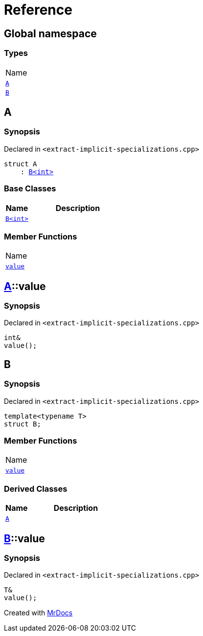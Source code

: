 = Reference
:mrdocs:

[#index]
== Global namespace

=== Types

[cols=1]
|===
| Name
| link:#A[`A`] 
| link:#B-00[`B`] 
|===

[#A]
== A

=== Synopsis

Declared in `&lt;extract&hyphen;implicit&hyphen;specializations&period;cpp&gt;`

[source,cpp,subs="verbatim,replacements,macros,-callouts"]
----
struct A
    : link:#B-00[B&lt;int&gt;]
----

=== Base Classes

[cols="1,4"]
|===
|Name|Description

| `link:#B-00[B&lt;int&gt;]`
| 
|===

=== Member Functions

[cols=1]
|===
| Name
| link:#A-value[`value`] 
|===

[#A-value]
== link:#A[A]::value

=== Synopsis

Declared in `&lt;extract&hyphen;implicit&hyphen;specializations&period;cpp&gt;`

[source,cpp,subs="verbatim,replacements,macros,-callouts"]
----
int&
value();
----

[#B-00]
== B

=== Synopsis

Declared in `&lt;extract&hyphen;implicit&hyphen;specializations&period;cpp&gt;`

[source,cpp,subs="verbatim,replacements,macros,-callouts"]
----
template&lt;typename T&gt;
struct B;
----

=== Member Functions

[cols=1]
|===
| Name
| link:#B-00-value[`value`] 
|===

=== Derived Classes

[cols="1,4"]
|===
|Name|Description

| link:#A[`A`]
| 
|===

[#B-00-value]
== link:#B-00[B]::value

=== Synopsis

Declared in `&lt;extract&hyphen;implicit&hyphen;specializations&period;cpp&gt;`

[source,cpp,subs="verbatim,replacements,macros,-callouts"]
----
T&
value();
----


[.small]#Created with https://www.mrdocs.com[MrDocs]#
